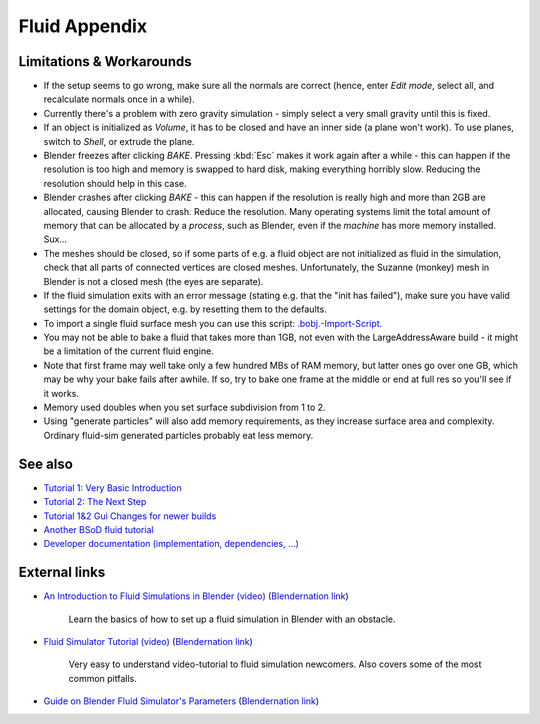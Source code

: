 ..    TODO/Review: {{review|text=check see-also and external links}} .


**************
Fluid Appendix
**************


Limitations & Workarounds
=========================

- If the setup seems to go wrong, make sure all the normals are correct (hence,
  enter *Edit mode*, select all, and recalculate normals once in a while).


- Currently there's a problem with zero gravity simulation - simply select a very small gravity until this is fixed.


- If an object is initialized as *Volume*, it has to be closed and have an inner side
  (a plane won't work). To use planes, switch to *Shell*, or extrude the plane.


- Blender freezes after clicking *BAKE*.
  Pressing :kbd:`Esc` makes it work again after a while -
  this can happen if the resolution is too high and memory is swapped to hard disk,
  making everything horribly slow. Reducing the resolution should help in this case.


- Blender crashes after clicking *BAKE* -
  this can happen if the resolution is really high and more than 2GB are allocated, causing Blender to crash.
  Reduce the resolution.
  Many operating systems limit the total amount of memory that can be allocated by a *process*,
  such as Blender, even if the *machine* has more memory installed. Sux...


- The meshes should be closed, so if some parts of e.g.
  a fluid object are not initialized as fluid in the simulation,
  check that all parts of connected vertices are closed meshes. Unfortunately,
  the Suzanne (monkey) mesh in Blender is not a closed mesh (the eyes are separate).


- If the fluid simulation exits with an error message (stating e.g. that the "init has failed"),
  make sure you have valid settings for the domain object, e.g. by resetting them to the defaults.


- To import a single fluid surface mesh you can use this script: `.bobj.-Import-Script
  <http://www10.informatik.uni-erlangen.de/~sinithue/temp/bobj_import.py>`__.


- You may not be able to bake a fluid that takes more than 1GB, not even with the
  LargeAddressAware build - it might be a limitation of the current fluid engine.


- Note that first frame may well take only a few hundred MBs of RAM memory,
  but latter ones go over one GB, which may be why your bake fails after awhile.
  If so, try to bake one frame at the middle or end at full res so you'll see if it works.


- Memory used doubles when you set surface subdivision from 1 to 2.


- Using "generate particles" will also add memory requirements, as they increase surface area and complexity.
  Ordinary fluid-sim generated particles probably eat less memory.


See also
========

..    TODO/Review: {{WikiTask/Todo|check these links, make sure they are compatible with Blender 2.6}} .


- `Tutorial 1: Very Basic Introduction
  <http://wiki.blender.org/index.php/User:N t/SummerOfCode2005/Fluid Animation/Tutorial 1>`__
- `Tutorial 2: The Next Step
  <http://wiki.blender.org/index.php/User:N t/SummerOfCode2005/Fluid Animation/Tutorial 2>`__
- `Tutorial 1&2 Gui Changes for newer builds
  <http://wiki.blender.org/index.php/User:N t/SummerOfCode2005/Fluid Animation/Tutorial Changes>`__
- `Another BSoD fluid tutorial
  <http://wiki.blender.org/index.php/Doc:2.4/Tutorials/Physics/BSoD/Fluid>`__
- `Developer documentation (implementation, dependencies, ...)
  <http://wiki.blender.org/index.php/User:N t/SummerOfCode2005/Fluid Animation/Development>`__


External links
==============

..    TODO/Review: {{WikiTask/Todo|check these links, make sure they are compatible with Blender 2.6}} .


- `An Introduction to Fluid Simulations in Blender (video)
  <http://cg.tutsplus.com/tutorials/3d-art/an-introduction-to-fluid-simulations-in-blender/>`__
  (`Blendernation link <http://www.blendernation.com/cgtuts-an-introduction-to-fluid-simulations-in-blender/>`__)

   Learn the basics of how to set up a fluid simulation in Blender with an obstacle.

- `Fluid Simulator Tutorial (video)
  <http://www.free3dtutorials.com/index.php?tutorials=0&software=11&id=269&page=>`__
  (`Blendernation link <http://www.blendernation.com/2007/10/09/fluid-simulator-tutorial/>`__)

   Very easy to understand video-tutorial to fluid simulation newcomers.
   Also covers some of the most common pitfalls.

- `Guide on Blender Fluid Simulator's Parameters <http://www.pkblender.it>`__
  (`Blendernation link <http://www.blendernation.com/2007/11/21/guide-on-blender-fluid-simulators-parameters/>`__)

